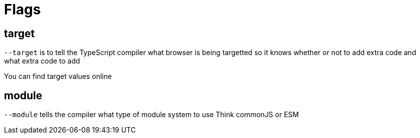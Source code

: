 :doctype: book

:typescript:

= Flags

== target

`--target` is to tell the TypeScript compiler what browser is being targetted so it knows whether or not to add extra code and what extra code to add

You can find target values online

== module

`--module` tells the compiler what type of module system to use Think commonJS or ESM
